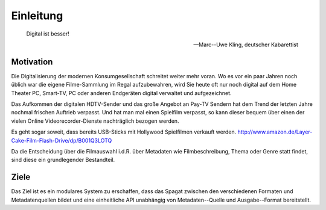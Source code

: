 **********
Einleitung
**********

.. epigraph::

   Digital ist besser!

   -- Marc--Uwe Kling, deutscher Kabarettist

Motivation
==========

Die Digitalisierung der modernen Konsumgesellschaft schreitet weiter mehr voran.
Wo es vor ein paar Jahren noch üblich war die eigene Filme-Sammlung im Regal
aufzubewahren, wird Sie heute oft nur noch digital auf dem Home Theater PC,
Smart-TV, PC oder anderen Endgeräten digital verwaltet und aufgezeichnet.

Das Aufkommen der digitalen HDTV-Sender und das große Angebot an Pay-TV Sendern
hat dem Trend der letzten Jahre nochmal frischen Auftrieb verpasst. Und hat man
mal einen Spielfilm verpasst, so kann dieser bequem über einen der vielen Online
Videorecorder-Dienste nachträglich bezogen werden.

Es geht sogar soweit, dass bereits USB-Sticks mit Hollywood Spielfilmen verkauft
werden. http://www.amazon.de/Layer-Cake-Film-Flash-Drive/dp/B001Q3LOTQ

Da die Entscheidung über die Filmauswahl i.d.R. über Metadaten wie
Filmbeschreibung, Thema oder Genre statt findet, sind diese ein grundlegender
Bestandteil.

Ziele
=====

Das Ziel ist es ein modulares System zu erschaffen, dass das Spagat zwischen den
verschiedenen Formaten und Metadatenquellen bildet und eine einheitliche API
unabhängig von Metadaten--Quelle und Ausgabe--Format bereitstellt.
